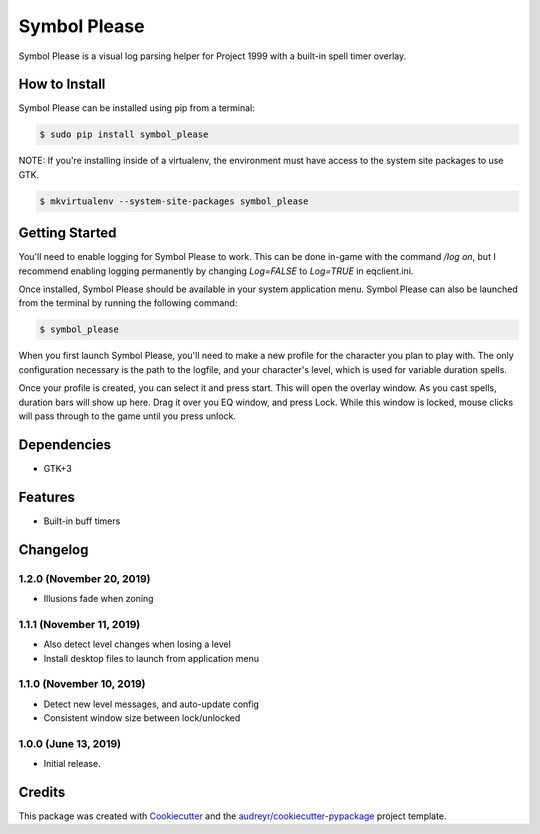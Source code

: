 =============
Symbol Please
=============


.. image:: https://img.shields.io/pypi/v/symbol-please.svg
        :target: https://pypi.python.org/pypi/symbol-please


Symbol Please is a visual log parsing helper for Project 1999 with a built-in spell timer overlay.

.. image:: /uploads/e81cb7fbf04c916e055534cbd5142ca8/image.png
   :alt: Screenshot of spell timer window


How to Install
--------------

Symbol Please can be installed using pip from a terminal:

.. code-block:: bash

    $ sudo pip install symbol_please

NOTE: If you're installing inside of a virtualenv, the environment must have access to the system site packages to use GTK.

.. code-block:: bash

    $ mkvirtualenv --system-site-packages symbol_please

Getting Started
---------------

You'll need to enable logging for Symbol Please to work. This can be done in-game with the command `/log on`, but I recommend enabling logging permanently by changing `Log=FALSE` to `Log=TRUE` in eqclient.ini.

Once installed, Symbol Please should be available in your system application menu. Symbol Please can also be launched from the terminal by running the following command:

.. code-block:: bash

    $ symbol_please

When you first launch Symbol Please, you'll need to make a new profile for the character you plan to play with. The only configuration necessary is the path to the logfile, and your character's level, which is used for variable duration spells.

Once your profile is created, you can select it and press start. This will open the overlay window. As you cast spells, duration bars will show up here. Drag it over you EQ window, and press Lock. While this window is locked, mouse clicks will pass through to the game until you press unlock.

Dependencies
------------

* GTK+3

Features
--------

* Built-in buff timers

Changelog
---------

1.2.0 (November 20, 2019)
~~~~~~~~~~~~~~~~~~~~~~~~~
- Illusions fade when zoning

1.1.1 (November 11, 2019)
~~~~~~~~~~~~~~~~~~~~~~~~~
- Also detect level changes when losing a level
- Install desktop files to launch from application menu

1.1.0 (November 10, 2019)
~~~~~~~~~~~~~~~~~~~~~~~~~
- Detect new level messages, and auto-update config
- Consistent window size between lock/unlocked

1.0.0 (June 13, 2019)
~~~~~~~~~~~~~~~~~~~~~
- Initial release.

Credits
-------

This package was created with Cookiecutter_ and the `audreyr/cookiecutter-pypackage`_ project template.

.. _Cookiecutter: https://github.com/audreyr/cookiecutter
.. _`audreyr/cookiecutter-pypackage`: https://github.com/audreyr/cookiecutter-pypackage
